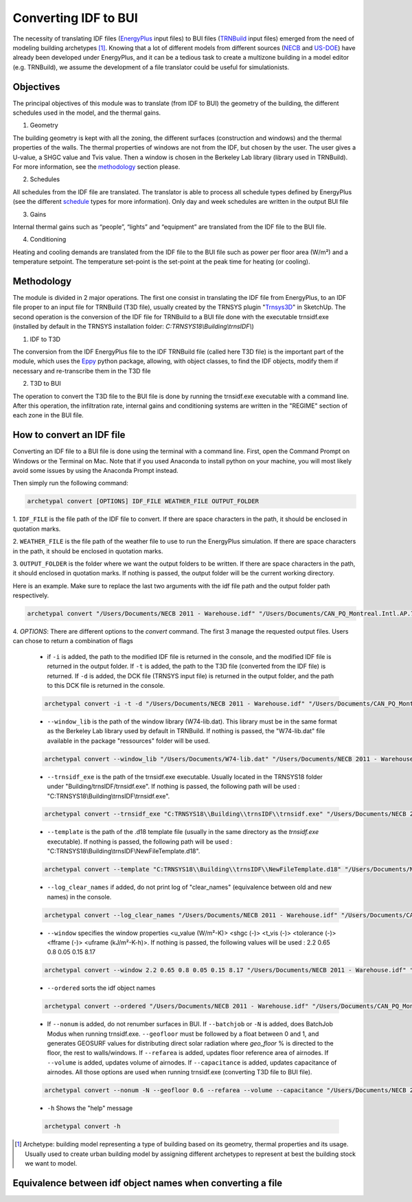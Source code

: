 Converting IDF to BUI
---------------------

.. figure:: images/converter@2x.png
   :alt: converter logo
   :width: 100%
   :align: center

The necessity of translating IDF files (EnergyPlus_ input files) to BUI files (TRNBuild_ input files) emerged from the
need of modeling building archetypes [#]_. Knowing that a lot of different models from different sources (NECB_ and US-DOE_)
have already been developed under EnergyPlus, and it can be a tedious task to create a multizone building in a model
editor (e.g. TRNBuild), we assume the development of a file translator could be useful for simulationists.

Objectives
..........

The principal objectives of this module was to translate (from IDF to BUI) the geometry of the building, the different schedules used in
the model, and the thermal gains.

1. Geometry

The building geometry is kept with all the zoning, the different surfaces (construction and windows) and the thermal
properties of the walls. The thermal properties of windows are not from the IDF, but chosen by the user. The user gives
a U-value, a SHGC value and Tvis value. Then a window is chosen in the Berkeley Lab library (library used in TRNBuild).
For more information, see the methodology_ section please.

2. Schedules

All schedules from the IDF file are translated. The translator is able to process all schedule types defined by
EnergyPlus (see the different schedule_ types for more information). Only day and week schedules are written in the output
BUI file

3. Gains

Internal thermal gains such as “people”, “lights” and “equipment” are translated from the IDF file to the BUI file.

4. Conditioning

Heating and cooling demands are translated from the IDF file to the BUI file such as power per floor area (W/m²) and a temperature setpoint.
The temperature set-point is the set-point at the peak time for heating (or cooling).

Methodology
...........

The module is divided in 2 major operations. The first one consist in translating the IDF file from EnergyPlus, to an
IDF file proper to an input file for TRNBuild (T3D file), usually created by the TRNSYS plugin "Trnsys3D_" in SketchUp.
The second operation is the conversion of the IDF file for TRNBuild to a BUI file done with the executable trnsidf.exe
(installed by default in the TRNSYS installation folder: `C:TRNSYS18\\Building\\trnsIDF\\`)

1. IDF to T3D

The conversion from the IDF EnergyPlus file to the IDF TRNBuild file (called here T3D file) is the important part of
the module, which uses the Eppy_ python package, allowing, with object classes, to find the IDF objects, modify them if
necessary and re-transcribe them in the T3D file

2. T3D to BUI

The operation to convert the T3D file to the BUI file is done by running the trnsidf.exe executable with a command
line. After this operation, the infiltration rate, internal gains and conditioning systems are written in the "REGIME"
section of each zone in the BUI file.

How to convert an IDF file
..........................

Converting an IDF file to a BUI file is done using the terminal with a command line. First, open the Command Prompt on Windows
or the Terminal on Mac. Note that if you used Anaconda to install python on your machine, you will most likely avoid some issues
by using the Anaconda Prompt instead.

Then simply run the following command:

.. code-block:: python

    archetypal convert [OPTIONS] IDF_FILE WEATHER_FILE OUTPUT_FOLDER

1. ``IDF_FILE`` is the file path of the IDF file to convert. If there are space characters in the path, it should be
enclosed in quotation marks.

2. ``WEATHER_FILE`` is the file path of the weather file to use to run the EnergyPlus simulation. If there are space characters in the path, it should be
enclosed in quotation marks.

3. ``OUTPUT_FOLDER`` is the folder where we want the output folders to be written. If there are space characters in
the path, it should enclosed in quotation marks. If nothing is passed, the output folder will be the current working directory.

Here is an example. Make sure to replace the last two arguments with the idf file path and the output folder path
respectively.

.. code-block:: python

    archetypal convert "/Users/Documents/NECB 2011 - Warehouse.idf" "/Users/Documents/CAN_PQ_Montreal.Intl.AP.716270_CWEC.epw" "/Users/Documents/WIP"

4. `OPTIONS`: There are different options to the `convert` command. The first 3 manage the requested output files.
Users can chose to return a combination of flags

    - if ``-i`` is added, the path to the modified IDF file is returned in the console, and the modified IDF file is
      returned in the output folder. If ``-t`` is added, the path to the T3D file (converted from the IDF file) is
      returned. If ``-d`` is added, the DCK file (TRNSYS input file) is returned in the output folder, and the path to
      this DCK file is returned in the console.

    .. code-block:: python

        archetypal convert -i -t -d "/Users/Documents/NECB 2011 - Warehouse.idf" "/Users/Documents/CAN_PQ_Montreal.Intl.AP.716270_CWEC.epw" "/Users/Documents/WIP"

    - ``--window_lib`` is the path of the window library (W74-lib.dat). This library must be in the same format as the
      Berkeley Lab library used by default in TRNBuild. If nothing is passed, the "W74-lib.dat" file available in the
      package "ressources" folder will be used.

    .. code-block:: python

        archetypal convert --window_lib "/Users/Documents/W74-lib.dat" "/Users/Documents/NECB 2011 - Warehouse.idf" "/Users/Documents/CAN_PQ_Montreal.Intl.AP.716270_CWEC.epw" "/Users/Documents/WIP"

    - ``--trnsidf_exe`` is the path of the trnsidf.exe executable. Usually located in the TRNSYS18 folder under
      "Building/trnsIDF/trnsidf.exe".
      If nothing is passed, the following path will be used : "C:TRNSYS18\\Building\\trnsIDF\\trnsidf.exe".

    .. code-block:: python

        archetypal convert --trnsidf_exe "C:TRNSYS18\\Building\\trnsIDF\\trnsidf.exe" "/Users/Documents/NECB 2011 - Warehouse.idf" "/Users/Documents/CAN_PQ_Montreal.Intl.AP.716270_CWEC.epw" "/Users/Documents/WIP"

    - ``--template`` is the path of the .d18 template file (usually in the same directory as the `trnsidf.exe` executable).
      If nothing is passed, the following path will be used : "C:TRNSYS18\\Building\\trnsIDF\\NewFileTemplate.d18".

    .. code-block:: python

        archetypal convert --template "C:TRNSYS18\\Building\\trnsIDF\\NewFileTemplate.d18" "/Users/Documents/NECB 2011 - Warehouse.idf" "/Users/Documents/CAN_PQ_Montreal.Intl.AP.716270_CWEC.epw" "/Users/Documents/WIP"

    - ``--log_clear_names`` if added, do not print log of "clear_names" (equivalence between old and new names) in
      the console.

    .. code-block:: python

        archetypal convert --log_clear_names "/Users/Documents/NECB 2011 - Warehouse.idf" "/Users/Documents/CAN_PQ_Montreal.Intl.AP.716270_CWEC.epw" "/Users/Documents/WIP"

    - ``--window`` specifies the window properties <u_value (W/m²-K)> <shgc (-)> <t_vis (-)> <tolerance (-)> <fframe (-)> <uframe (kJ/m²-K-h)>.
      If nothing is passed, the following values will be used : 2.2 0.65 0.8 0.05 0.15 8.17

    .. code-block:: python

        archetypal convert --window 2.2 0.65 0.8 0.05 0.15 8.17 "/Users/Documents/NECB 2011 - Warehouse.idf" "/Users/Documents/CAN_PQ_Montreal.Intl.AP.716270_CWEC.epw" "/Users/Documents/WIP"

    - ``--ordered`` sorts the idf object names

    .. code-block:: python

        archetypal convert --ordered "/Users/Documents/NECB 2011 - Warehouse.idf" "/Users/Documents/CAN_PQ_Montreal.Intl.AP.716270_CWEC.epw" "/Users/Documents/WIP"

    - If ``--nonum`` is added, do not renumber surfaces in BUI. If ``--batchjob`` or ``-N`` is added, does BatchJob Modus when running trnsidf.exe.
      ``--geofloor`` must be followed by a float between 0 and 1, and generates GEOSURF values for distributing direct solar radiation where `geo_floor` % is directed to the floor,
      the rest to walls/windows. If ``--refarea`` is added, updates floor reference area of airnodes. If ``--volume`` is added, updates volume of airnodes.
      If ``--capacitance`` is added, updates capacitance of airnodes. All those options are used when running trnsidf.exe (converting T3D file to BUI file).

    .. code-block:: python

        archetypal convert --nonum -N --geofloor 0.6 --refarea --volume --capacitance "/Users/Documents/NECB 2011 - Warehouse.idf" "/Users/Documents/CAN_PQ_Montreal.Intl.AP.716270_CWEC.epw" "/Users/Documents/WIP"

    - ``-h`` Shows the "help" message

    .. code-block:: python

        archetypal convert -h

.. [#] Archetype: building model representing a type of building based on its geometry, thermal properties and its
   usage. Usually used to create urban building model by assigning different archetypes to represent at best the
   building stock we want to model.

Equivalence between idf object names when converting a file
...........................................................

.. csv-table:: Equivalences
    :file: ./_static/name_equivalence.csv
    :header-rows: 1


.. _EnergyPlus: https://energyplus.net
.. _TRNBuild: http://www.trnsys.com/features/suite-of-tools.php
.. _NECB: https://github.com/canmet-energy/necb_2011_reference_buildings/tree/master/osm_files
.. _US-DOE: https://www.energycodes.gov/development/commercial/prototype_models
.. _schedule: https://bigladdersoftware.com/epx/docs/8-9/input-output-reference/group-schedules.html#group-schedules
.. _Trnsys3D: https://www.trnsys.de/docs/trnsys3d/trnsys3d_uebersicht_en.htm
.. _Eppy: https://pythonhosted.org/eppy/Main_Tutorial.html

